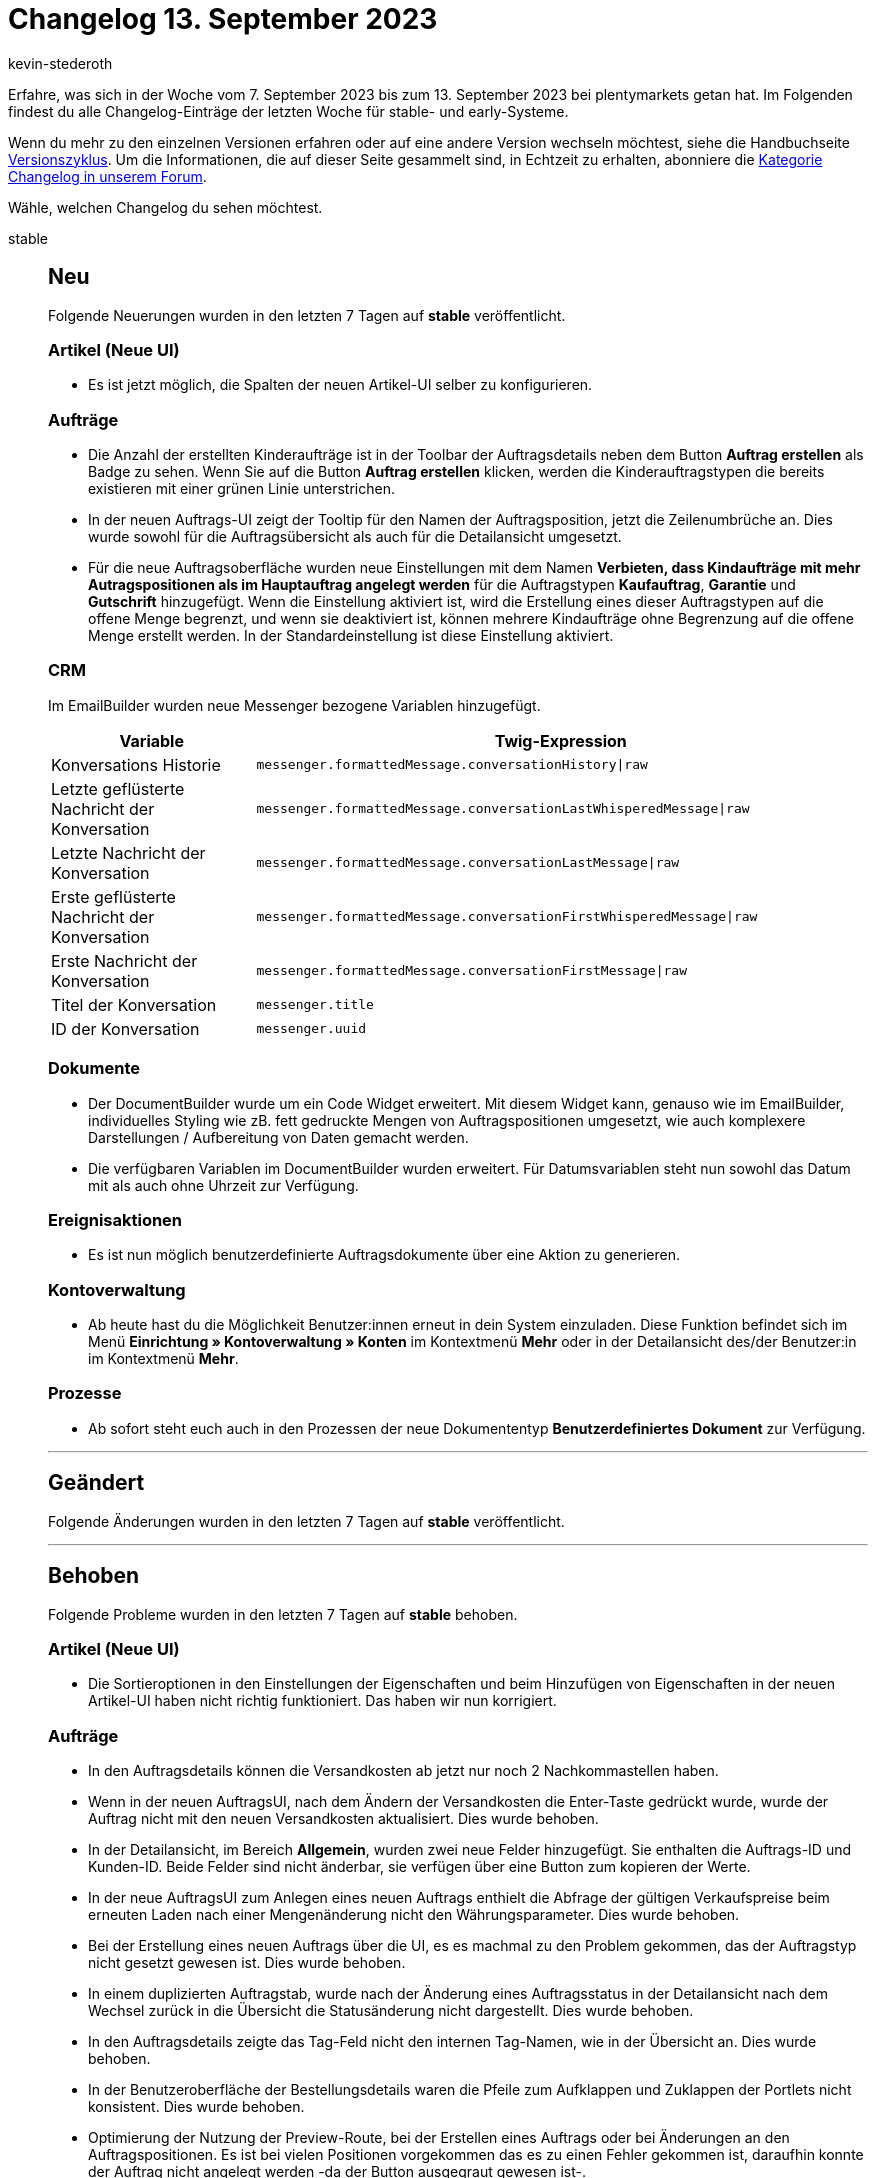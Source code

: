 = Changelog 13. September 2023
:author: kevin-stederoth
:sectnums!:
:page-index: false
:page-aliases: ROOT:changelog.adoc
:startWeekDate: 7. September 2023
:endWeekDate: 13. September 2023

// Ab diesem Eintrag weitermachen: LINK EINFÜGEN

Erfahre, was sich in der Woche vom {startWeekDate} bis zum {endWeekDate} bei plentymarkets getan hat. Im Folgenden findest du alle Changelog-Einträge der letzten Woche für stable- und early-Systeme.

Wenn du mehr zu den einzelnen Versionen erfahren oder auf eine andere Version wechseln möchtest, siehe die Handbuchseite xref:business-entscheidungen:versionszyklus.adoc#[Versionszyklus]. Um die Informationen, die auf dieser Seite gesammelt sind, in Echtzeit zu erhalten, abonniere die link:https://forum.plentymarkets.com/c/changelog[Kategorie Changelog in unserem Forum^].

Wähle, welchen Changelog du sehen möchtest.

[tabs]
====
stable::
+
--

:version: stable

[discrete]
== Neu

Folgende Neuerungen wurden in den letzten 7 Tagen auf *{version}* veröffentlicht.

[discrete]
=== Artikel (Neue UI)

* Es ist jetzt möglich, die Spalten der neuen Artikel-UI selber zu konfigurieren.

[discrete]
=== Aufträge

* Die Anzahl der erstellten Kinderaufträge ist in der Toolbar der Auftragsdetails neben dem Button *Auftrag erstellen* als Badge zu sehen. Wenn Sie auf die Button *Auftrag erstellen* klicken, werden die Kinderauftragstypen die bereits existieren mit einer grünen Linie unterstrichen.
* In der neuen Auftrags-UI zeigt der Tooltip für den Namen der Auftragsposition, jetzt die Zeilenumbrüche an. Dies wurde sowohl für die Auftragsübersicht als auch für die Detailansicht umgesetzt.
* Für die neue Auftragsoberfläche wurden neue Einstellungen mit dem Namen *Verbieten, dass Kindaufträge mit mehr Autragspositionen als im Hauptauftrag angelegt werden* für die Auftragstypen *Kaufauftrag*, *Garantie* und *Gutschrift* hinzugefügt. Wenn die Einstellung aktiviert ist, wird die Erstellung eines dieser Auftragstypen auf die offene Menge begrenzt, und wenn sie deaktiviert ist, können mehrere Kindaufträge ohne Begrenzung auf die offene Menge erstellt werden. In der Standardeinstellung ist diese Einstellung aktiviert.

[discrete]
=== CRM

Im EmailBuilder wurden neue Messenger bezogene Variablen hinzugefügt.

[cols="1,3"]
|======
|Variable |Twig-Expression

|Konversations Historie
|`messenger.formattedMessage.conversationHistory\|raw`

|Letzte geflüsterte Nachricht der Konversation
|`messenger.formattedMessage.conversationLastWhisperedMessage\|raw`

|Letzte Nachricht der Konversation
|`messenger.formattedMessage.conversationLastMessage\|raw`

|Erste geflüsterte Nachricht der Konversation
|`messenger.formattedMessage.conversationFirstWhisperedMessage\|raw`

|Erste Nachricht der Konversation
|`messenger.formattedMessage.conversationFirstMessage\|raw`

|Titel der Konversation
|`messenger.title`

|ID der Konversation
|`messenger.uuid`
|======


[discrete]
=== Dokumente

* Der DocumentBuilder wurde um ein Code Widget erweitert. Mit diesem Widget kann, genauso wie im EmailBuilder, individuelles Styling wie zB. fett gedruckte Mengen von Auftragspositionen umgesetzt, wie auch komplexere Darstellungen / Aufbereitung von Daten gemacht werden.
* Die verfügbaren Variablen im DocumentBuilder wurden erweitert. Für Datumsvariablen steht nun sowohl das Datum mit als auch ohne Uhrzeit zur Verfügung.

[discrete]
=== Ereignisaktionen

* Es ist nun möglich benutzerdefinierte Auftragsdokumente über eine Aktion zu generieren.

[discrete]
=== Kontoverwaltung

* Ab heute hast du die Möglichkeit Benutzer:innen erneut in dein System einzuladen. Diese Funktion befindet sich im Menü *Einrichtung » Kontoverwaltung » Konten* im Kontextmenü *Mehr* oder in der Detailansicht des/der Benutzer:in im Kontextmenü *Mehr*.

[discrete]
=== Prozesse

* Ab sofort steht euch auch in den Prozessen der neue Dokumententyp *Benutzerdefiniertes Dokument* zur Verfügung.

'''

[discrete]
== Geändert

Folgende Änderungen wurden in den letzten 7 Tagen auf *{version}* veröffentlicht.



'''

[discrete]
== Behoben

Folgende Probleme wurden in den letzten 7 Tagen auf *{version}* behoben.

[discrete]
=== Artikel (Neue UI)

* Die Sortieroptionen in den Einstellungen der Eigenschaften und beim Hinzufügen von Eigenschaften in der neuen Artikel-UI haben nicht richtig funktioniert. Das haben wir nun korrigiert.

[discrete]
=== Aufträge

* In den Auftragsdetails können die Versandkosten ab jetzt nur noch 2 Nachkommastellen haben.
* Wenn in der neuen AuftragsUI, nach dem Ändern der Versandkosten die Enter-Taste gedrückt wurde, wurde der Auftrag nicht mit den neuen Versandkosten aktualisiert. Dies wurde behoben.
* In der Detailansicht, im Bereich *Allgemein*, wurden zwei neue Felder hinzugefügt. Sie enthalten die Auftrags-ID und Kunden-ID. Beide Felder sind nicht änderbar, sie verfügen über eine Button zum kopieren der Werte.
* In der neue AuftragsUI zum Anlegen eines neuen Auftrags enthielt die Abfrage der gültigen Verkaufspreise beim erneuten Laden nach einer Mengenänderung nicht den Währungsparameter. Dies wurde behoben.
* Bei der Erstellung eines neuen Auftrags über die UI, es es machmal zu den Problem gekommen, das der Auftragstyp nicht gesetzt gewesen ist. Dies wurde behoben.
* In einem duplizierten Auftragstab, wurde nach der Änderung eines Auftragsstatus in der Detailansicht nach dem Wechsel zurück in die Übersicht die Statusänderung nicht dargestellt. Dies wurde behoben.
* In den Auftragsdetails zeigte das Tag-Feld nicht den internen Tag-Namen, wie in der Übersicht an. Dies wurde behoben.
* In der Benutzeroberfläche der Bestellungsdetails waren die Pfeile zum Aufklappen und Zuklappen der Portlets nicht konsistent. Dies wurde behoben.
* Optimierung der Nutzung der Preview-Route, bei der Erstellen eines Auftrags oder bei Änderungen an den Auftragspositionen. Es ist bei vielen Positionen vorgekommen das es zu einen Fehler gekommen ist, daraufhin konnte der Auftrag nicht angelegt werden -da der Button ausgegraut gewesen ist-.
* In der Auftrags-UI und bei der Anlage eines neuer Aufträge wurde in der Tabelle für die Auftragsposition in der Spalte *Aufpreis gesamt* nicht der Aufpreis der Bestellmerkmale angezeigt. Dies wurde behoben.
* In der Auftrag UI wurde bei Änderungen am Auftrag, die den Bestand betreffen (z.B. Lager) nicht die Warenbestandsautomatik ausgelöst (automatischer Statuswechsel zu 4 oder 5). Dies wurde behoben.

[discrete]
=== CRM

* Wenn im EmailBuilder im Betreff einer Vorlage eine ungültige Twig-Expression enthalten war konnte die Vorlage zwar gespeichert, jedoch nicht versendet werden. Ab sofort wird bei ungültigen Twig-Expressions eine Fehlermeldung angezeigt und die Vorlage nicht gespeichert.

--

early::
+
--

:version: early

[discrete]
== Neu

Folgende Neuerungen wurden in den letzten 7 Tagen auf *{version}* veröffentlicht.



'''

[discrete]
== Geändert

Folgende Änderungen wurden in den letzten 7 Tagen auf *{version}* veröffentlicht.



'''

[discrete]
== Behoben

Folgende Probleme wurden in den letzten 7 Tagen auf *{version}* behoben.



--

Plugin-Updates::
+
--
Folgende Plugins wurden in den letzten 7 Tagen in einer neuen Version auf plentyMarketplace veröffentlicht:

.Plugin-Updates
[cols="2, 1, 2"]
|===
|Plugin-Name |Version |To-do

|
|
|

|===

Wenn du dir weitere neue oder aktualisierte Plugins anschauen möchtest, findest du eine link:https://marketplace.plentymarkets.com/plugins?sorting=variation.createdAt_desc&page=1&items=50[Übersicht direkt auf plentyMarketplace^].

--

====
